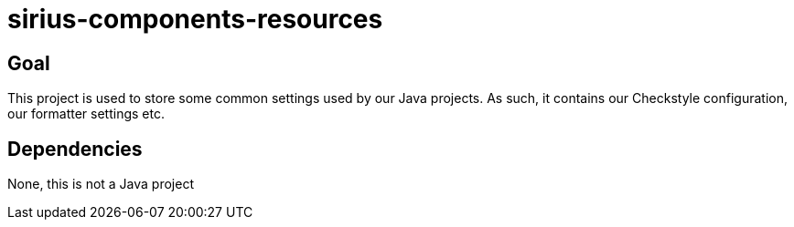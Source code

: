 = sirius-components-resources

== Goal

This project is used to store some common settings used by our Java projects.
As such, it contains our Checkstyle configuration, our formatter settings etc.

== Dependencies

None, this is not a Java project